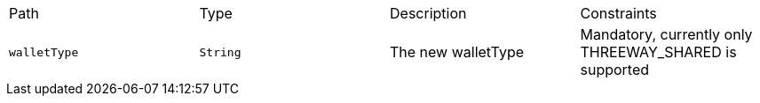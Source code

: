|===
|Path|Type|Description|Constraints
|`+walletType+`
|`+String+`
|The new walletType
|Mandatory, currently only THREEWAY_SHARED is supported
|===